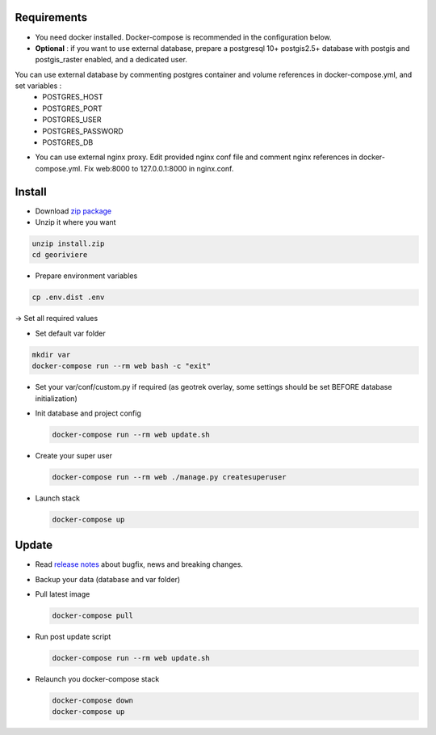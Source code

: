 Requirements
============
* You need docker installed. Docker-compose is recommended in the configuration below.

* **Optional** : if you want to use external database, prepare a postgresql 10+ postgis2.5+ database with postgis and postgis_raster enabled, and a dedicated user.

You can use external database by commenting postgres container and volume references in docker-compose.yml, and set variables :
    * POSTGRES_HOST
    * POSTGRES_PORT
    * POSTGRES_USER
    * POSTGRES_PASSWORD
    * POSTGRES_DB

* You can use external nginx proxy. Edit provided nginx conf file and comment nginx references in docker-compose.yml. Fix web:8000 to 127.0.0.1:8000 in nginx.conf.


Install
=======

* Download `zip package <https://github.com/Georiviere/Georiviere-admin/releases/latest/download/install.zip>`_
* Unzip it where you want

.. code-block :: bash

    unzip install.zip
    cd georiviere


* Prepare environment variables

.. code-block :: bash

    cp .env.dist .env


-> Set all required values

* Set default var folder

.. code-block :: bash

    mkdir var
    docker-compose run --rm web bash -c "exit"


* Set your var/conf/custom.py if required (as geotrek overlay, some settings should be set BEFORE database initialization)

* Init database and project config

  .. code-block :: bash

      docker-compose run --rm web update.sh


* Create your super user

  .. code-block :: bash

      docker-compose run --rm web ./manage.py createsuperuser


* Launch stack

  .. code-block :: bash

      docker-compose up


Update
============

* Read `release notes <https://github.com/Georiviere/Georiviere-admin/releases>`_ about bugfix, news and breaking changes.

* Backup your data (database and var folder)

* Pull latest image

  .. code-block :: bash

      docker-compose pull


* Run post update script

  .. code-block :: bash

      docker-compose run --rm web update.sh


* Relaunch you docker-compose stack

  .. code-block :: bash

      docker-compose down
      docker-compose up
